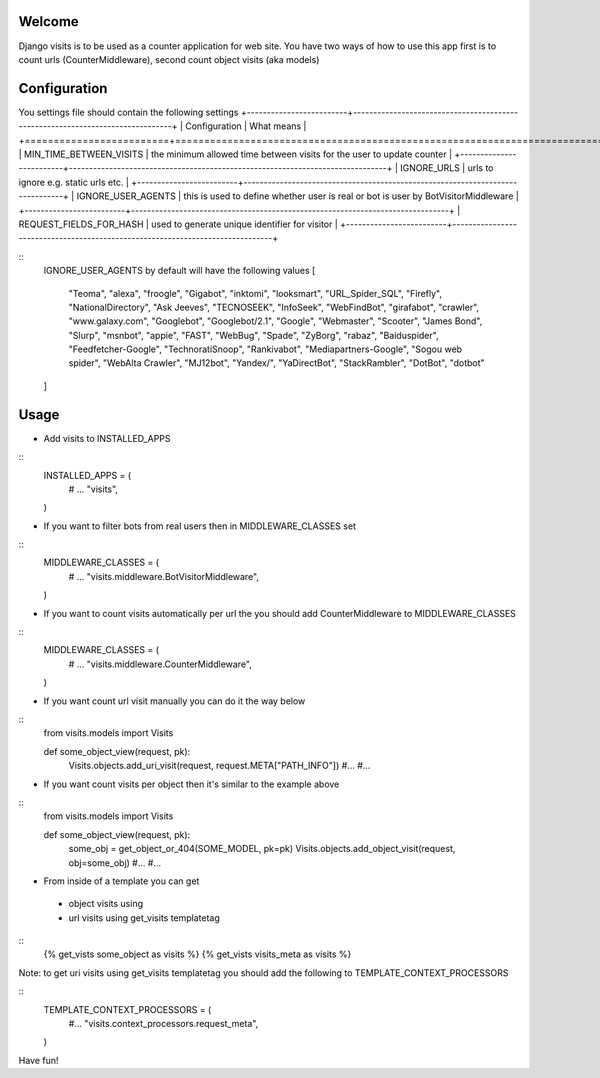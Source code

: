Welcome
*******

Django visits is to be used as a counter application for web site.
You have two ways of how to use this app first is to count urls (CounterMiddleware), second count object visits (aka models)

Configuration
*************
You settings file should contain the following settings 
+-------------------------+-------------------------------------------------------------------------------+
| Configuration           | What means                                                                    |
+=========================+===============================================================================+
| MIN_TIME_BETWEEN_VISITS | the minimum allowed time between visits for the user to update counter        |
+-------------------------+-------------------------------------------------------------------------------+
| IGNORE_URLS             | urls to ignore e.g. static urls etc.                                          |
+-------------------------+-------------------------------------------------------------------------------+
| IGNORE_USER_AGENTS | this is used to define whether user is real or bot is user by BotVisitorMiddleware |
+-------------------------+-------------------------------------------------------------------------------+
| REQUEST_FIELDS_FOR_HASH | used to generate unique identifier for visitor                                |
+-------------------------+-------------------------------------------------------------------------------+

::
	IGNORE_USER_AGENTS by default will have the following values
	\[
	    "Teoma", "alexa", "froogle", "Gigabot", "inktomi", "looksmart", "URL_Spider_SQL", "Firefly",
	    "NationalDirectory", "Ask Jeeves", "TECNOSEEK", "InfoSeek", "WebFindBot", "girafabot", "crawler",
	    "www.galaxy.com", "Googlebot", "Googlebot/2.1", "Google", "Webmaster", "Scooter", "James Bond",
	    "Slurp", "msnbot", "appie", "FAST", "WebBug", "Spade", "ZyBorg", "rabaz", "Baiduspider",
	    "Feedfetcher-Google", "TechnoratiSnoop", "Rankivabot", "Mediapartners-Google", "Sogou web spider",
	    "WebAlta Crawler", "MJ12bot", "Yandex/", "YaDirectBot", "StackRambler", "DotBot", "dotbot"
	\]

Usage
*****

* Add visits to INSTALLED_APPS
::
	INSTALLED_APPS = (
	    # ...
	    "visits",
	)


* If you want to filter bots from real users then in MIDDLEWARE_CLASSES set 
::
	MIDDLEWARE_CLASSES = (
	    # ...
	    "visits.middleware.BotVisitorMiddleware",
	)

* If you want to count visits automatically per url the you should add CounterMiddleware to MIDDLEWARE_CLASSES
::
	MIDDLEWARE_CLASSES = (
	    # ...
	    "visits.middleware.CounterMiddleware",
	)

* If you want count url visit manually you can do it the way below
::
	from visits.models import Visits

	def some_object_view(request, pk):
	    Visits.objects.add_uri_visit(request, request.META["PATH_INFO"])
	    #...
	    #...

* If you want count visits per object then it's similar to the example above
::
	from visits.models import Visits

	def some_object_view(request, pk):
	    some_obj = get_object_or_404(SOME_MODEL, pk=pk)
	    Visits.objects.add_object_visit(request, obj=some_obj)
	    #...
	    #...


* From inside of a template you can get
 * object visits using
 * url visits using get_visits templatetag
::
	{% get_vists some_object as visits %}
	{% get_vists visits_meta as visits %}

Note: to get uri visits using get_visits templatetag you should add the following to TEMPLATE_CONTEXT_PROCESSORS

::
    TEMPLATE_CONTEXT_PROCESSORS = (
        #...
        "visits.context_processors.request_meta",
    )
Have fun!
